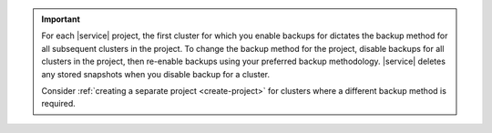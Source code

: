 .. important::

   For each |service| project, the first cluster for which you enable
   backups for dictates the backup method for all subsequent clusters in
   the project. To change the backup method for the project,
   disable backups for all clusters in the project, then re-enable
   backups using your preferred backup methodology. |service| deletes
   any stored snapshots when you disable backup for a cluster. 
   
   Consider :ref:`creating a separate project <create-project>` 
   for clusters where a different backup method is required.